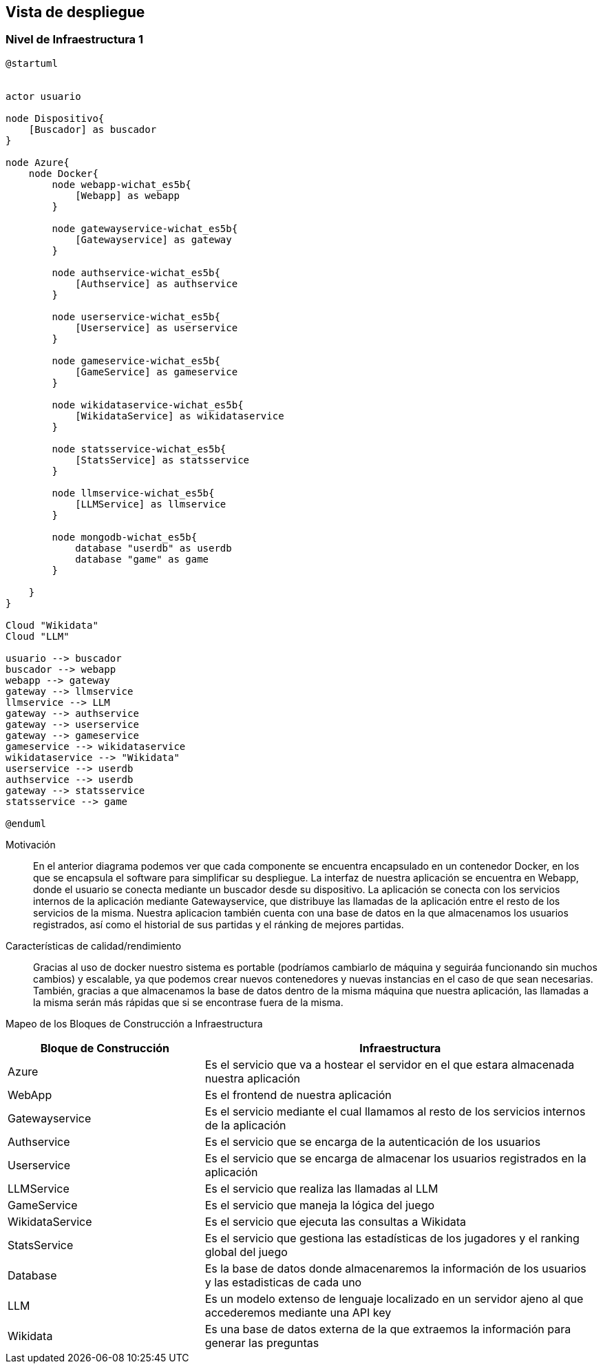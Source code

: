 ifndef::imagesdir[:imagesdir: ../images]

[[section-deployment-view]]


== Vista de despliegue

ifdef::arc42help[]
[role="arc42help"]
****
.Contenido
La vista de despliegue describe:

. La infraestructura técnica usada para ejecutar el sistema, con elementos de infraestructura como locaciones geográficas,
ambientes, computadoras, procesadores, canales y topologías de red así como otros elementos de infraestructura.
. El mapeo de los bloques de construcción (software) en dichos elementos de infraestructura.

Comúnmente los sistemas son ejecutados en diferentes ambientes, por ejemplo, ambiente de desarrollo, de pruebas, de producción. En dichos casos deberían documentarse todos los ambientes relevantes.

Deberá documentarse la vista de despliegue de manera especial cuando el software se ejecute como un sistema distribuido
con mas de una computadora, procesador, servidor o contenedor o cuando se diseñen los procesadores y chips de hardware propios.

Desde una perspectiva de software es suficiente con capturar los elementos de la infraestructura necesarios para mostrar
el despliegue de los bloques de construcción. Los arquitectos de hardware pueden ir más alla y describir la infraestructura
a cualquier nivel de detalle que requieran.

.Motivación
El software no corre sin haardware.
El hardware subyacente puede influenciar el sistema o algunos conceptos entrecruzados. Por ende, es necesario conocer
la infraestructura.

.Forma
Quizá el más alto nivel de diagrama de despliegue esté contenido en la sección 3.2. como contexto técnico con la 
propia infraestructura como UNA caja negra. En esta sección se deberá realizar un acercamiento a ésta caja negra 
utilizando diagramas de despliegue adicionales:

* UML provee diagramas de despliegue para expresar la vista. Uselos, probablemente con diagramas anidados.
* Cuando las partes relacionadas de Hardware prefieran otro tipo de diagramas además de los diagramas de despliegue,
permítales usar cualquier tipo que permita mostrar los nodos y canales de la infraestructura.


.Más información

Ver https://docs.arc42.org/section-7/[Deployment View] en la documentación de arc42.

****
endif::arc42help[]

=== Nivel de Infraestructura 1

ifdef::arc42help[]
[role="arc42help"]
****
Describa (Usualmente en una combinación de diagramas, tablas y texto):

* La distribución del sistema en múltiples ubicaciones, ambientes, computadoras, procesadores, ... así como las
conexiones físicas entre ellos
* La motivación o justificación de importancia para la estructura de despliegue
* Características de Calidad y/o rendimiento de la infraestructura
* El mapeo de los artefactos de software a los elementos de la infraestructura.

Para múltiples ambientes o despliegues alternativos copie esta sección para todos los ambientes relevantes.
****
endif::arc42help[]

[plantuml, arquitectura, png]
----
@startuml


actor usuario

node Dispositivo{
    [Buscador] as buscador
}

node Azure{
    node Docker{
        node webapp-wichat_es5b{
            [Webapp] as webapp
        }

        node gatewayservice-wichat_es5b{
            [Gatewayservice] as gateway
        }

        node authservice-wichat_es5b{
            [Authservice] as authservice
        }

        node userservice-wichat_es5b{
            [Userservice] as userservice
        }

        node gameservice-wichat_es5b{
            [GameService] as gameservice
        }

        node wikidataservice-wichat_es5b{
            [WikidataService] as wikidataservice
        }

        node statsservice-wichat_es5b{
            [StatsService] as statsservice
        }

        node llmservice-wichat_es5b{
            [LLMService] as llmservice
        }

        node mongodb-wichat_es5b{
            database "userdb" as userdb
            database "game" as game
        }

    }
}

Cloud "Wikidata"
Cloud "LLM"

usuario --> buscador
buscador --> webapp
webapp --> gateway
gateway --> llmservice
llmservice --> LLM
gateway --> authservice
gateway --> userservice
gateway --> gameservice
gameservice --> wikidataservice
wikidataservice --> "Wikidata"
userservice --> userdb
authservice --> userdb
gateway --> statsservice
statsservice --> game

@enduml
----

Motivación::

En el anterior diagrama podemos ver que cada componente se encuentra encapsulado en un contenedor Docker, en los que se
encapsula el software para simplificar su despliegue. La interfaz de nuestra
aplicación se encuentra en Webapp, donde el usuario se conecta mediante un buscador desde su dispositivo.
La aplicación se conecta con los servicios internos de la aplicación mediante Gatewayservice, que distribuye
las llamadas de la aplicación entre el resto de los servicios de la misma. Nuestra aplicacion también cuenta
con una base de datos en la que almacenamos los usuarios registrados, así como el historial de sus partidas y el ránking de mejores partidas.




Características de calidad/rendimiento::

Gracias al uso de docker nuestro sistema es portable (podríamos cambiarlo de máquina y seguiráa funcionando sin
muchos cambios) y escalable, ya que podemos crear nuevos contenedores y nuevas instancias en el caso de que sean
necesarias. También, gracias a que almacenamos la base de datos dentro de la misma máquina que nuestra aplicación,
las llamadas a la misma serán más rápidas que si se encontrase fuera de la misma.


Mapeo de los Bloques de Construcción a Infraestructura::
[options="header",cols="1,2"]
|===
| Bloque de Construcción | Infraestructura
| Azure | Es el servicio que va a hostear el servidor en el que estara almacenada nuestra aplicación
| WebApp | Es el frontend de nuestra aplicación
| Gatewayservice | Es el servicio mediante el cual llamamos al resto de los servicios internos de la aplicación
| Authservice | Es el servicio que se encarga de la autenticación de los usuarios
| Userservice | Es el servicio que se encarga de almacenar los usuarios registrados en la aplicación
| LLMService | Es el servicio que realiza las llamadas al LLM
| GameService | Es el servicio que maneja la lógica del juego
| WikidataService | Es el servicio que ejecuta las consultas a Wikidata
| StatsService | Es el servicio que gestiona las estadísticas de los jugadores y el ranking global del juego
| Database | Es la base de datos donde almacenaremos la información de los usuarios y las estadisticas de cada uno
| LLM | Es un modelo extenso de lenguaje localizado en un servidor ajeno al que accederemos mediante una API key
| Wikidata | Es una base de datos externa de la que extraemos la información para generar las preguntas
|===


